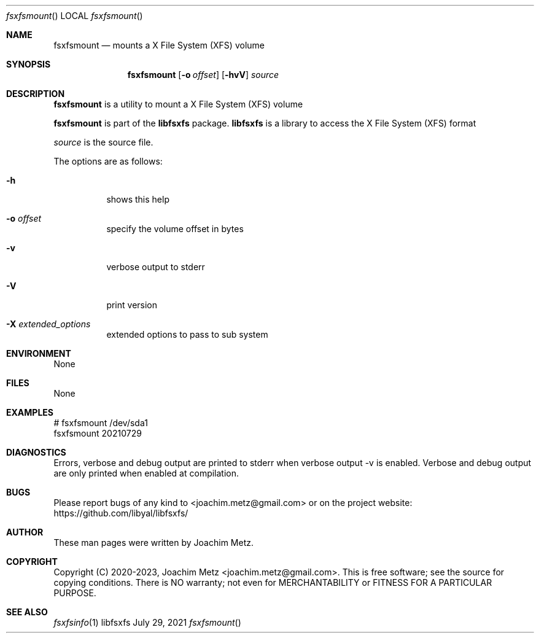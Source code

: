 .Dd July 29, 2021
.Dt fsxfsmount
.Os libfsxfs
.Sh NAME
.Nm fsxfsmount
.Nd mounts a X File System (XFS) volume
.Sh SYNOPSIS
.Nm fsxfsmount
.Op Fl o Ar offset
.Op Fl hvV
.Ar source
.Sh DESCRIPTION
.Nm fsxfsmount
is a utility to mount a X File System (XFS) volume
.Pp
.Nm fsxfsmount
is part of the
.Nm libfsxfs
package.
.Nm libfsxfs
is a library to access the X File System (XFS) format
.Pp
.Ar source
is the source file.
.Pp
The options are as follows:
.Bl -tag -width Ds
.It Fl h
shows this help
.It Fl o Ar offset
specify the volume offset in bytes
.It Fl v
verbose output to stderr
.It Fl V
print version
.It Fl X Ar extended_options
extended options to pass to sub system
.El
.Sh ENVIRONMENT
None
.Sh FILES
None
.Sh EXAMPLES
.Bd -literal
# fsxfsmount /dev/sda1
fsxfsmount 20210729
.sp
.Ed
.Sh DIAGNOSTICS
Errors, verbose and debug output are printed to stderr when verbose output \-v is enabled.
Verbose and debug output are only printed when enabled at compilation.
.Sh BUGS
Please report bugs of any kind to <joachim.metz@gmail.com> or on the project website:
https://github.com/libyal/libfsxfs/
.Sh AUTHOR
These man pages were written by Joachim Metz.
.Sh COPYRIGHT
Copyright (C) 2020-2023, Joachim Metz <joachim.metz@gmail.com>.
This is free software; see the source for copying conditions. There is NO warranty; not even for MERCHANTABILITY or FITNESS FOR A PARTICULAR PURPOSE.
.Sh SEE ALSO
.Xr fsxfsinfo 1

